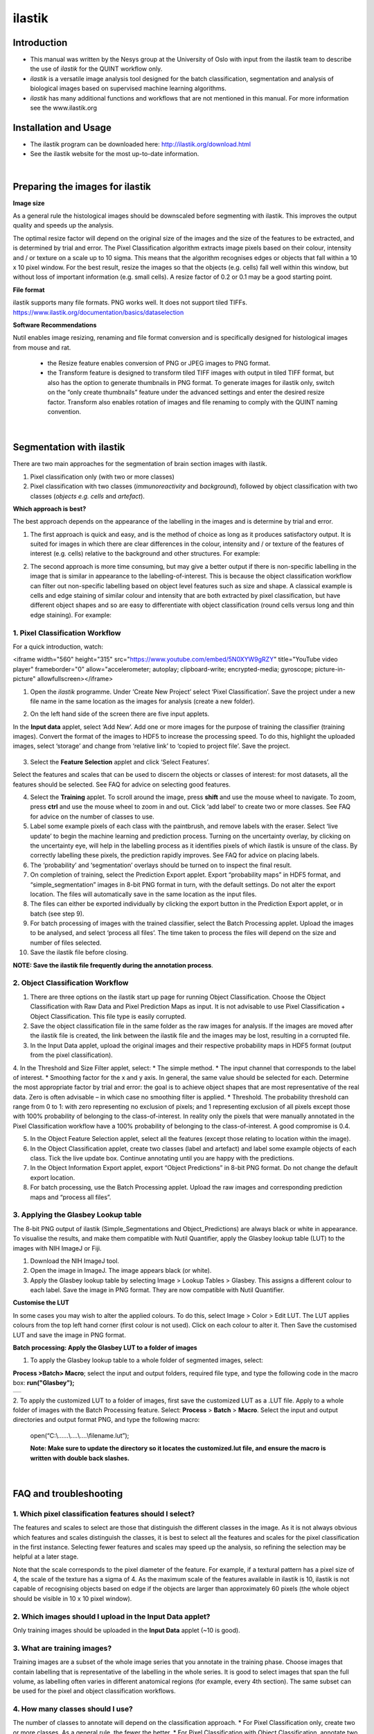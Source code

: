 **ilastik**
===========

**Introduction**
-----------------

* This manual was written by the Nesys group at the University of Oslo with input from the ilastik team to describe the use of *ilastik* for the QUINT workflow only.

* *ilastik* is a versatile image analysis tool designed for the batch classification, segmentation and analysis of biological images based on supervised machine learning algorithms.

* *ilastik* has many additional functions and workflows that are not mentioned in this manual. For more information see the www.ilastik.org


**Installation and Usage**
--------------------------

* The ilastik program can be downloaded here: http://ilastik.org/download.html

* See the ilastik website for the most up-to-date information.

|
**Preparing the images for ilastik**
---------------------------------

**Image size**

As a general rule the histological images should be downscaled before segmenting with ilastik. This improves the output quality and speeds up the analysis. 

The optimal resize factor will depend on the original size of the images and the size of the features to be extracted, and is determined by trial and error. The Pixel Classification algorithm extracts image pixels based on their colour, intensity and / or texture on a scale up to 10 sigma. This means that the algorithm recognises edges or objects that fall within a 10 x 10 pixel window. For the best result, resize the images so that the objects (e.g. cells) fall well within this window, but without loss of important information (e.g. small cells).  A resize factor of 0.2 or 0.1 may be a good starting point. 

**File format**

ilastik supports many file formats. PNG works well. It does not support tiled TIFFs. https://www.ilastik.org/documentation/basics/dataselection

**Software Recommendations**

Nutil enables image resizing, renaming and file format conversion and is specifically designed for histological images from mouse and rat. 

 * the Resize feature enables conversion of PNG or JPEG images to PNG format. 
 * the Transform feature is designed to transform tiled TIFF images with output in tiled TIFF format, but also has the option to generate thumbnails in PNG format. To generate images for ilastik only, switch on the “only create thumbnails” feature under the advanced settings and enter the desired resize factor. Transform also enables rotation of images and file renaming to comply with the QUINT naming convention.  
 
|
**Segmentation with ilastik**
------------------------------

There are two main approaches for the segmentation of brain section images with ilastik.

1. Pixel classification only (with two or more classes)
2. Pixel classification with two classes (*immunoreactivity* and *background*), followed by object classification with two classes (*objects* *e.g. cells* and
   *artefact*).

**Which approach is best?**

The best approach depends on the appearance of the labelling in the images and is determine by trial and error.

1. The first approach is quick and easy, and is the method of choice as long as it produces satisfactory output. It is suited for images in which there are clear differences in the colour, intensity and / or texture of the features of interest (e.g. cells) relative to the background and other structures. For example:

|image5|

2. The second approach is more time consuming, but may give a better output if there is non-specific labelling in the image that is similar in appearance to the labelling-of-interest. This is because the object classification workflow can filter out non-specific labelling based on object level features such as size and shape. A classical example is cells and edge staining of similar colour and intensity that are both extracted by pixel classification, but have different object shapes and so are easy to differentiate with object classification (round cells versus long and thin edge staining). For example: 

|image6|


**1. Pixel Classification Workflow**
~~~~~~~~~~~~~~~~~~~~~~~~~~~~~~~~~~

For a quick introduction, watch: 

.. raw:: html

<iframe width="560" height="315" src="https://www.youtube.com/embed/5N0XYW9gRZY" title="YouTube video player" frameborder="0" allow="accelerometer; autoplay; clipboard-write; encrypted-media; gyroscope; picture-in-picture" allowfullscreen></iframe>

1. Open the *ilastik* programme. Under ‘Create New Project’ select ‘Pixel Classification’. Save the project under a new file name in the same location as the images for analysis (create a new folder). 

   .. image:: 2e9537b09637491fa83410e3e364d5c5/media/image3.png
      :width: 3.34444in
      :height: 2.2491in

2. On the left hand side of the screen there are five input applets.

   .. image:: 2e9537b09637491fa83410e3e364d5c5/media/image4.png
      :width: 2.76667in
      :height: 1.59511in

In the **Input data** applet, select ‘Add New’.  Add one or more images for the purpose of training the classifier (training images). Convert the format of the images to HDF5 to increase the processing speed.  To do this, highlight the uploaded images, select ‘storage’ and change from ‘relative link’ to ‘copied to project file’.  Save the project.

   .. image:: 2e9537b09637491fa83410e3e364d5c5/media/image5.png
      :width: 4.07083in
      :height: 1.07782in

3. Select the **Feature Selection** applet and click ‘Select Features’.

   .. image:: 2e9537b09637491fa83410e3e364d5c5/media/image6.png
      :width: 6.16667in
      :height: 1.23194in

Select the features and scales that can be used to discern the objects or classes of interest:  for most datasets, all the features should be selected. See FAQ for advice on selecting good features.

4. Select the **Training** applet. To scroll around the image, press **shift** and use the mouse wheel to navigate. To zoom, press **ctrl** and use the mouse wheel to zoom in and out. Click ‘add label’ to create two or more classes. See FAQ for advice on the number of classes to use.

5. Label some example pixels of each class with the paintbrush, and remove labels with the eraser. Select ‘live update’ to begin the machine learning and prediction process.  Turning on the uncertainty overlay, by clicking on the uncertainty eye, will help in the labelling process as it identifies pixels of which ilastik is unsure of the class.  By correctly labelling these pixels, the prediction rapidly improves. See FAQ for advice on placing labels.   

6.	The ‘probability’ and ‘segmentation’ overlays should be turned on to inspect the final result. 

7.	On completion of training, select the Prediction Export applet.  Export “probability maps” in HDF5 format, and “simple_segmentation” images in 8-bit PNG format in turn, with the default settings. Do not alter the export location. The files will automatically save in the same location as the input files. 

8.	The files can either be exported individually by clicking the export button in the Prediction Export applet, or in batch (see step 9). 

9.	For batch processing of images with the trained classifier, select the Batch Processing applet.  Upload the images to be analysed, and select ‘process all files’.  The time taken to process the files will depend on the size and number of files selected.  

10.	 Save the ilastik file before closing. 

**NOTE: Save the ilastik file frequently during the annotation process**.

**2. Object Classification Workflow**
~~~~~~~~~~~~~~~~~~~~~~~~~~~~~~~~~~

1.	There are three options on the ilastik start up page for running Object Classification.  Choose the Object Classification with Raw Data and Pixel Prediction Maps as input.  It is not advisable to use Pixel Classification + Object Classification. This file type is easily corrupted.

2.	Save the object classification file in the same folder as the raw images for analysis.  If the images are moved after the ilastik file is created, the link between the ilastik file and the images may be lost, resulting in a corrupted file.

3.	In the Input Data applet, upload the original images and their respective probability maps in HDF5 format (output from the pixel classification).    

4.	In the Threshold and Size Filter applet, select:
* The simple method.
* The input channel that corresponds to the label of interest. 
* Smoothing factor for the x and y axis. In general, the same value should be selected for each. Determine the most appropriate factor by trial and error: the goal is to achieve object shapes that are most representative of the real data. Zero is often advisable – in which case no smoothing filter is applied.
* Threshold. The probability threshold can range from 0 to 1: with zero representing no exclusion of pixels; and 1 representing exclusion of all pixels except those with 100% probability of belonging to the class-of-interest. In reality only the pixels that were manually annotated in the Pixel Classification workflow have a 100% probability of belonging to the class-of-interest. A good compromise is 0.4.

5.	In the Object Feature Selection applet, select all the features (except those relating to location within the image).

6.	In the Object Classification applet, create two classes (label and artefact) and label some example objects of each class. Tick the live update box.  Continue annotating until you are happy with the predictions. 

7.	In the Object Information Export applet, export “Object Predictions” in 8-bit PNG format.  Do not change the default export location.

8.	For batch processing, use the Batch Processing applet. Upload the raw images and corresponding prediction maps and “process all files”.


**3. Applying the Glasbey Lookup table**
~~~~~~~~~~~~~~~~~~~~~~~~~~~~~~~~~~~~~~

The 8-bit PNG output of ilastik (Simple_Segmentations and Object_Predictions) are always black or white in appearance. To visualise the results, and make them compatible with Nutil Quantifier, apply the Glasbey lookup table (LUT) to the images with NIH ImageJ or Fiji.  

|image8|

1.	Download the NIH ImageJ tool.
2.	Open the image in ImageJ. The image appears black (or white). 
3.	Apply the Glasbey lookup table by selecting Image > Lookup Tables > Glasbey.  This assigns a different colour to each label. Save the image in PNG format. They are now compatible with Nutil Quantifier. 


**Customise the LUT**

In some cases you may wish to alter the applied colours. To do this, select Image > Color > Edit LUT. The LUT applies colours from the top left hand corner (first colour is not used). Click on each colour to alter it. Then Save the customised LUT and save the image in PNG format. 

.. image:: 2e9537b09637491fa83410e3e364d5c5/media/image9.png
   :width: 2.25in
   :height: 2.43956in

**Batch processing: Apply the Glasbey LUT to a folder of images**

1. To apply the Glasbey lookup table to a whole folder of segmented images, select:

**Process >Batch> Macro**; select the input and output folders, required file type, and type the following code in the macro box: **run("Glasbey");**

+----------+
| |image9| |
+----------+

2. To apply the customized LUT to a folder of images, first save the
customized LUT as a .LUT file. Apply to a whole folder of images with the Batch Processing feature. Select: **Process** > **Batch** > **Macro**. Select the input and output directories and output format PNG, and type the following macro:

   open(“C:\\......\\....\\....\\filename.lut”);

   **Note: Make sure to update the directory so it locates the customized.lut file, and ensure the macro is written with double back slashes.**

   .. image:: 2e9537b09637491fa83410e3e364d5c5/media/image11.png
      :width: 4.39583in
      :height: 1.85088in

|
**FAQ and troubleshooting**
---------------------------

**1. Which pixel classification features should I select?**
~~~~~~~~~~~~~~~~~~~~~~~~~~~~~~~~~~~~~~~~~~~~~~~~~~~~~~~~

The features and scales to select are those that distinguish the different classes in the image.  As it is not always obvious which features and scales distinguish the classes, it is best to select all the features and scales for the pixel classification in the first instance. Selecting fewer features and scales may speed up the analysis, so refining the selection may be helpful at a later stage.

Note that the scale corresponds to the pixel diameter of the feature. For example, if a textural pattern has a pixel size of 4, the scale of the texture has a sigma of 4.  As the maximum scale of the features available in ilastik is 10, ilastik is not capable of recognising objects based on edge if the objects are larger than approximately 60 pixels (the whole object should be visible in 10 x 10 pixel window).  


**2. Which images should I upload in the Input Data applet?**
~~~~~~~~~~~~~~~~~~~~~~~~~~~~~~~~~~~~~~~~~~~~~~~~~~~~~~~~~~

Only training images should be uploaded in the **Input Data** applet (~10 is good).

**3. What are training images?**
~~~~~~~~~~~~~~~~~~~~~~~~~~~~~~

Training images are a subset of the whole image series that you annotate in the training phase. Choose images that contain labelling that is representative of the labelling in the whole series. It is good to select images that span the full volume, as labelling often varies in different anatomical regions (for example, every 4th section). The same subset can be used for the pixel and object classification workflows. 

**4. How many classes should I use?**
~~~~~~~~~~~~~~~~~~~~~~~~~~~~~~~~~~

The number of classes to annotate will depend on the classification approach. 
* For Pixel Classification only, create two or more classes. As a general rule, the fewer the better. 
* For Pixel Classification with Object Classification, annotate two classes in each classification step.  


**5. Which part of the image, and how much, should I label?**
~~~~~~~~~~~~~~~~~~~~~~~~~~~~~~~~~~~~~~~~~~~~~~~~~~~~~~~~~~

Start by zooming-in and annotating a few pixels of each class that clearly belong to their respective class.  Turn on the ‘live update’ to view the predictions. The ‘uncertainty’ overlay can be switched on to identify pixels with uncertain class prediction (it identifies these pixels in bright blue).  By annotating these pixels, the prediction quickly improves.

Note that even just a few incorrectly annotated pixels can disrupt the prediction.  If in doubt, it is better to delete annotations and start again, rather than continuing with the annotation.  By ticking the ‘segmentation’ box you can view the final segmentation based on the classifier.  When you are happy with this, stop annotating and test the trained classifier on the next training image.


**6. How do I test the trained classifier on the other images in the series?**
~~~~~~~~~~~~~~~~~~~~~~~~~~~~~~~~~~~~~~~~~~~~~~~~~~~~~~~~~~~~~~~~~~~~~~~~~~~~~~~~~~

To test the ability of the trained classifier to segment a new image, select ‘current view’ in the Training applet and choose a new training image from the drop-down menu.  Press ‘live update’ and view the ‘segmentation’ overlay.  If you are not happy with the classification you can annotate pixels on the new image to improve the prediction.  When satisfied with the result, the trained classifier can be tested on a third image.  Continue this processes until you are satisfied that the classifier is optimally trained for the image series.  You are now ready for batch processing.

**7. Which export settings should I select?**
~~~~~~~~~~~~~~~~~~~~~~~~~~~~~~~~~~~~~~~~~~

The file type to export will depend on the plan for the next step of analysis. 

* In the Pixel Classification workflow, export Simple_Segmentation.PNG to visualize the segmentation, or Prediction_maps.H5 to continue with Object Classification.
* In the Object Classification workflow, export Object_Predictions.PNG.
* The PNG images should be export as unsigned 8-bit images. 
* Do not alter the output location. The default export location is the folder in which the ilastik file is located.  If the output location is altered, the file will fail to export.  This is a bug in the system!  


**8. Help! ilastik keeps crashing. I have very large images. What do I do?**
~~~~~~~~~~~~~~~~~~~~~~~~~~~~~~~~~~~~~~~~~~~~~~~~~~~~~~~~~~~~~~~~~~~~~~~~~~

* While ilastik has the computational power to process very large images, the viewer in the ilastik user interface is not able to process whole images that are very large in the “live” mode. For large images in the training phase, it is therefore important to remain zoomed-in in the viewer when the live update is switched on. This is especially true if many classes are labelled and many features selected.  As a general rule of thumb, keep the portion of the image that is visible in the viewer to below 3000 x 3000 pixels.  The absolute value will depend on the number of classes and features selected.
* For very large images, be more selective with the features for classification, and label as few classes as possible.  
* If all else fails, it is possible to split large images into tiles and process tiles individually. These have to be stitched before continuing with the QUINT workflow. 
* Note that exportation of the segmented images will take time.  One large image (e.g. 30,000 x 30,000 pixels) may take 2 hours to export.  Image analysis can be run overnight in the batch mode.            


**Technical information**
--------------------------

This manual was written by the Neural Systems Laboratory at the University of Oslo, Norway, for the use of ilastik for the QUINT workflow, and includes tips and tricks from the ilastik team. Some of this information may be out of date. 

For the latest updates and user documentation see: https://www.ilastik.org/ 

**How to cite**

**ilastik: interactive machine learning for (bio)image analysis**
 
Stuart Berg, Dominik Kutra, Thorben Kroeger, Christoph N. Straehle, Bernhard X. Kausler, Carsten Haubold, Martin Schiegg, Janez Ales, Thorsten Beier, Markus Rudy, Kemal Eren, Jaime I Cervantes, Buote Xu, Fynn Beuttenmueller, Adrian Wolny, Chong Zhang, Ullrich Koethe, Fred A. Hamprecht & Anna Kreshuk in: Nature Methods, (2019)
     
**QUINT workflow**
     
Yates SC, Groeneboom NE, Coello C, Lichtenthaler SF, Kuhn P-H, Demuth H-U, Hartlage-Rübsamen M, Roßner S, Leergaard T, Kreshuk A, Puchades MA and Bjaalie JG (2019) QUINT: Workflow for Quantification and Spatial Analysis of Features in Histological Images From Rodent Brain. Front. Neuroinform. 13:75. doi: 10.3389/fninf.2019.00075.



.. |image1| image:: 2e9537b09637491fa83410e3e364d5c5/media/image1.png
   :width: 1.36389in
   :height: 1.24908in
.. |image2| image:: 2e9537b09637491fa83410e3e364d5c5/media/image2.png
   :width: 1.41389in
   :height: 1.30285in
.. |image3| image:: 2e9537b09637491fa83410e3e364d5c5/media/image1.png
   :width: 1.36389in
   :height: 1.24908in
.. |image4| image:: 2e9537b09637491fa83410e3e364d5c5/media/image2.png
   :width: 1.41389in
   :height: 1.30285in
.. |image5| image:: 2e9537b09637491fa83410e3e364d5c5/media/image1.png
   :width: 1.36389in
   :height: 1.24908in
.. |image6| image:: 2e9537b09637491fa83410e3e364d5c5/media/image2.png
   :width: 1.41389in
   :height: 1.30285in
.. |image7| image:: 2e9537b09637491fa83410e3e364d5c5/media/image7.png
   :width: 2.58889in
   :height: 1.95183in
.. |image8| image:: 2e9537b09637491fa83410e3e364d5c5/media/image8.png
   :width: 2.55139in
   :height: 1.90604in
.. |image9| image:: 2e9537b09637491fa83410e3e364d5c5/media/image10.png
   :width: 4.15556in
   :height: 2.07041in
